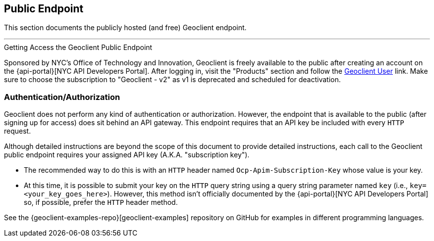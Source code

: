 == Public Endpoint

This section documents the publicly hosted (and free) Geoclient endpoint.

'''

.Getting Access the Geoclient Public Endpoint  
****
Sponsored by NYC's Office of Technology and Innovation, Geoclient is freely available to the public after creating an account on the {api-portal}[NYC API Developers Portal]. After logging in, visit the "Products" section and follow the https://api-portal.nyc.gov/product#product=geoclient-user[Geoclient User] link. Make sure to choose the subscription to "Geoclient - v2" as v1 is deprecated and scheduled for deactivation.
****

=== Authentication/Authorization

Geoclient does not perform any kind of authentication or authorization. However, the endpoint that is available to the public (after signing up for access) does sit behind an API gateway. This endpoint requires that an API key be included with every `HTTP` request.

Although detailed instructions are beyond the scope of this document to provide detailed instructions, each call to the Geoclient public endpoint requires your assigned API key (A.K.A. "subscription key").

* The recommended way to do this is with an `HTTP` header named `Ocp-Apim-Subscription-Key` whose value is your key.
* At this time, it is possible to submit your key on the `HTTP` query string using a query string parameter named `key` (i.e., `key=<your_key_goes_here>`). However, this method isn't officially documented by the {api-portal}[NYC API Developers Portal] so, if possible, prefer the `HTTP` header method. 

See the {geoclient-examples-repo}[geoclient-examples] repository on GitHub for examples in different programming languages.
